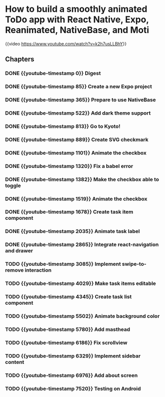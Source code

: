 * How to build a smoothly animated ToDo app with React Native, Expo, Reanimated, NativeBase, and Moti

{{video https://www.youtube.com/watch?v=k2h7usLLBhY}}
** Chapters
*** DONE {{youtube-timestamp 0}} Digest
*** DONE {{youtube-timestamp 85}} Create a new Expo project
*** DONE {{youtube-timestamp 365}} Prepare to use NativeBase
*** DONE {{youtube-timestamp 522}} Add dark theme support
*** DONE {{youtube-timestamp 813}} Go to Kyoto!
*** DONE {{youtube-timestamp 889}} Create SVG checkmark
*** DONE {{youtube-timestamp 1101}} Animate the checkbox
*** DONE {{youtube-timestamp 1320}} Fix a babel error
*** DONE {{youtube-timestamp 1382}} Make the checkbox able to toggle
*** DONE {{youtube-timestamp 1519}} Animate the checkbox
*** DONE {{youtube-timestamp 1678}} Create task item component
*** DONE {{youtube-timestamp 2035}} Animate task label
*** DONE {{youtube-timestamp 2865}} Integrate react-navigation and drawer
*** TODO {{youtube-timestamp 3085}} Implement swipe-to-remove interaction
*** TODO {{youtube-timestamp 4029}} Make task items editable
*** TODO {{youtube-timestamp 4345}} Create task list component
*** TODO {{youtube-timestamp 5502}} Animate background color
*** TODO {{youtube-timestamp 5780}} Add masthead
*** TODO {{youtube-timestamp 6186}} Fix scrollview
*** TODO {{youtube-timestamp 6329}} Implement sidebar content
*** TODO {{youtube-timestamp 6976}} Add about screen
*** TODO {{youtube-timestamp 7520}} Testing on Android